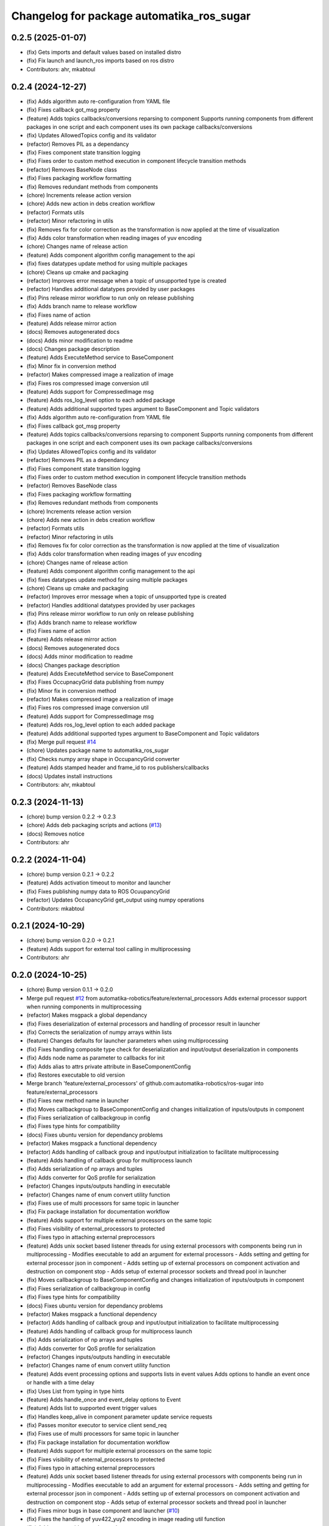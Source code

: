 ^^^^^^^^^^^^^^^^^^^^^^^^^^^^^^^^^^^^^^^^^^
Changelog for package automatika_ros_sugar
^^^^^^^^^^^^^^^^^^^^^^^^^^^^^^^^^^^^^^^^^^

0.2.5 (2025-01-07)
------------------
* (fix) Gets imports and default values based on installed distro
* (fix) Fix launch and launch_ros imports based on ros distro
* Contributors: ahr, mkabtoul

0.2.4 (2024-12-27)
------------------
* (fix) Adds algorithm auto re-configuration from YAML file
* (fix) Fixes callback got_msg property
* (feature) Adds topics callbacks/conversions reparsing to component
  Supports running components from different packages in one script and each component uses its own package callbacks/conversions
* (fix) Updates AllowedTopics config and its validator
* (refactor) Removes PIL as a dependancy
* (fix) Fixes component state transition logging
* (fix) Fixes order to custom method execution in component lifecycle transition methods
* (refactor) Removes BaseNode class
* (fix) Fixes packaging workflow formatting
* (fix) Removes redundant methods from components
* (chore) Increments release action version
* (chore) Adds new action in debs creation workflow
* (refactor) Formats utils
* (refactor) Minor refactoring in utils
* (fix) Removes fix for color correction as the transformation is now applied at the time of visualization
* (fix) Adds color transformation when reading images of yuv encoding
* (chore) Changes name of release action
* (feature) Adds component algorithm config management to the api
* (fix) fixes datatypes update method for using multiple packages
* (chore) Cleans up cmake and packaging
* (refactor) Improves error message when a topic of unsupported type is created
* (refactor) Handles additional datatypes provided by user packages
* (fix) Pins release mirror workflow to run only on release publishing
* (fix) Adds branch name to release workflow
* (fix) Fixes name of action
* (feature) Adds release mirror action
* (docs) Removes autogenerated docs
* (docs) Adds minor modification to readme
* (docs) Changes package description
* (feature) Adds ExecuteMethod service to BaseComponent
* (fix) Minor fix in conversion method
* (refactor) Makes compressed image a realization of image
* (fix) Fixes ros compressed image conversion util
* (feature) Adds support for CompressedImage msg
* (feature) Adds ros_log_level option to each added package
* (feature) Adds additional supported types argument to BaseComponent and Topic validators
* (fix) Adds algorithm auto re-configuration from YAML file
* (fix) Fixes callback got_msg property
* (feature) Adds topics callbacks/conversions reparsing to component
  Supports running components from different packages in one script and each component uses its own package callbacks/conversions
* (fix) Updates AllowedTopics config and its validator
* (refactor) Removes PIL as a dependancy
* (fix) Fixes component state transition logging
* (fix) Fixes order to custom method execution in component lifecycle transition methods
* (refactor) Removes BaseNode class
* (fix) Fixes packaging workflow formatting
* (fix) Removes redundant methods from components
* (chore) Increments release action version
* (chore) Adds new action in debs creation workflow
* (refactor) Formats utils
* (refactor) Minor refactoring in utils
* (fix) Removes fix for color correction as the transformation is now applied at the time of visualization
* (fix) Adds color transformation when reading images of yuv encoding
* (chore) Changes name of release action
* (feature) Adds component algorithm config management to the api
* (fix) fixes datatypes update method for using multiple packages
* (chore) Cleans up cmake and packaging
* (refactor) Improves error message when a topic of unsupported type is created
* (refactor) Handles additional datatypes provided by user packages
* (fix) Pins release mirror workflow to run only on release publishing
* (fix) Adds branch name to release workflow
* (fix) Fixes name of action
* (feature) Adds release mirror action
* (docs) Removes autogenerated docs
* (docs) Adds minor modification to readme
* (docs) Changes package description
* (feature) Adds ExecuteMethod service to BaseComponent
* (fix) Fixes OccupnacyGrid data publishing from numpy
* (fix) Minor fix in conversion method
* (refactor) Makes compressed image a realization of image
* (fix) Fixes ros compressed image conversion util
* (feature) Adds support for CompressedImage msg
* (feature) Adds ros_log_level option to each added package
* (feature) Adds additional supported types argument to BaseComponent and Topic validators
* (fix) Merge pull request `#14 <https://github.com/automatika-robotics/ros-sugar/issues/14>`_
* (chore) Updates package name to automatika_ros_sugar
* (fix) Checks numpy array shape in OccupancyGrid converter
* (feature) Adds stamped header and frame_id to ros publishers/callbacks
* (docs) Updates install instructions
* Contributors: ahr, mkabtoul

0.2.3 (2024-11-13)
------------------
* (chore) bump version 0.2.2 -> 0.2.3
* (chore) Adds deb packaging scripts and actions (`#13 <https://github.com/automatika-robotics/ros-sugar/issues/13>`_)
* (docs) Removes notice
* Contributors: ahr

0.2.2 (2024-11-04)
------------------
* (chore) bump version 0.2.1 -> 0.2.2
* (feature) Adds activation timeout to monitor and launcher
* (fix) Fixes publishing numpy data to ROS OcuupancyGrid
* (refactor) Updates OccupancyGrid get_output using numpy operations
* Contributors: mkabtoul

0.2.1 (2024-10-29)
------------------
* (chore) bump version 0.2.0 -> 0.2.1
* (feature) Adds support for external tool calling in multiprocessing
* Contributors: ahr

0.2.0 (2024-10-25)
------------------
* (chore) Bump version 0.1.1 -> 0.2.0
* Merge pull request `#12 <https://github.com/automatika-robotics/ros-sugar/issues/12>`_ from automatika-robotics/feature/external_processors
  Adds external processor support when running components in multiprocessing
* (refactor) Makes msgpack a global dependancy
* (fix) Fixes deserialization of external processors and handling of processor result in launcher
* (fix) Corrects the serialization of numpy arrays within lists
* (feature) Changes defaults for launcher parameters when using multiprocessing
* (fix) Fixes handling composite type check for deserialization and input/output deserialization in components
* (fix) Adds node name as parameter to callbacks for init
* (fix) Adds alias to attrs private attribute in BaseComponentConfig
* (fix) Restores executable to old version
* Merge branch 'feature/external_processors' of github.com:automatika-robotics/ros-sugar into feature/external_processors
* (fix) Fixes new method name in launcher
* (fix) Moves callbackgroup to BaseComponentConfig and changes initialization of inputs/outputs in component
* (fix) Fixes serialization of callbackgroup in config
* (fix) Fixes type hints for compatibility
* (docs) Fixes ubuntu version for dependancy problems
* (refactor) Makes msgpack a functional dependency
* (refactor) Adds handling of callback group and input/output initialization to facilitate multiprocessing
* (feature) Adds handling of callback group for multiprocess launch
* (fix) Adds serialization of np arrays and tuples
* (fix) Adds converter for QoS profile for serialization
* (refactor) Changes inputs/outputs handling in executable
* (refactor) Changes name of enum convert utility function
* (fix) Fixes use of multi processors for same topic in launcher
* (fix) Fix package installation for documentation workflow
* (feature) Adds support for multiple external processors on the same topic
* (fix) Fixes visibility of external_processors to protected
* (fix) Fixes typo in attaching external preprocessors
* (feature) Adds unix socket based listener threads for using external processors with components being run in multiprocessing
  - Modifies executable to add an argument for external processors
  - Adds setting and getting for external processor json in component
  - Adds setting up of external processors on component activation and destruction on component stop
  - Adds setup of external processor sockets and thread pool in launcher
* (fix) Moves callbackgroup to BaseComponentConfig and changes initialization of inputs/outputs in component
* (fix) Fixes serialization of callbackgroup in config
* (fix) Fixes type hints for compatibility
* (docs) Fixes ubuntu version for dependancy problems
* (refactor) Makes msgpack a functional dependency
* (refactor) Adds handling of callback group and input/output initialization to facilitate multiprocessing
* (feature) Adds handling of callback group for multiprocess launch
* (fix) Adds serialization of np arrays and tuples
* (fix) Adds converter for QoS profile for serialization
* (refactor) Changes inputs/outputs handling in executable
* (refactor) Changes name of enum convert utility function
* (feature) Adds event processing options and supports lists in event values
  Adds options to handle an event once or handle with a time delay
* (fix) Uses List from typing in type hints
* (feature) Adds handle_once and event_delay options to Event
* (feature) Adds list to supported event trigger values
* (fix) Handles keep_alive in component parameter update service requests
* (fix) Passes monitor executor to service client send_req
* (fix) Fixes use of multi processors for same topic in launcher
* (fix) Fix package installation for documentation workflow
* (feature) Adds support for multiple external processors on the same topic
* (fix) Fixes visibility of external_processors to protected
* (fix) Fixes typo in attaching external preprocessors
* (feature) Adds unix socket based listener threads for using external processors with components being run in multiprocessing
  - Modifies executable to add an argument for external processors
  - Adds setting and getting for external processor json in component
  - Adds setting up of external processors on component activation and destruction on component stop
  - Adds setup of external processor sockets and thread pool in launcher
* (fix) Fixes minor bugs in base component and launcher (`#10 <https://github.com/automatika-robotics/ros-sugar/issues/10>`_)
* (fix) Fixes the handling of yuv422_yuy2 encoding in image reading util function
* (fix) Adds process id to monitor node name
* (fix) Fixes type check for callables in attaching post and pre processors
* (fix) Updates component launch arguments after parsing events_actions
* (docs) Updates docs url links in readme
* (docs) Adds github workflow for docs (`#9 <https://github.com/automatika-robotics/ros-sugar/issues/9>`_)
* (fix) Adds handling image encodings with alpha channel
* Create LICENSE
* Initial release version 0.1.1 (`#8 <https://github.com/automatika-robotics/ros-sugar/issues/8>`_)
* init commit
* Contributors: ahr, aleph-ra, mkabtoul
